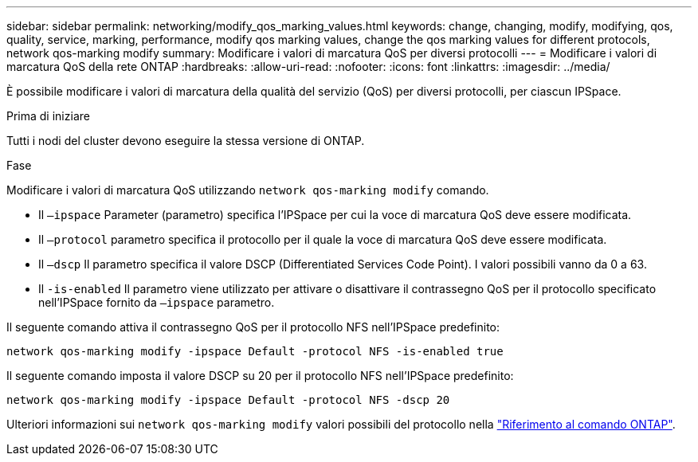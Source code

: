 ---
sidebar: sidebar 
permalink: networking/modify_qos_marking_values.html 
keywords: change, changing, modify, modifying, qos, quality, service, marking, performance, modify qos marking values, change the qos marking values for different protocols, network qos-marking modify 
summary: Modificare i valori di marcatura QoS per diversi protocolli 
---
= Modificare i valori di marcatura QoS della rete ONTAP
:hardbreaks:
:allow-uri-read: 
:nofooter: 
:icons: font
:linkattrs: 
:imagesdir: ../media/


[role="lead"]
È possibile modificare i valori di marcatura della qualità del servizio (QoS) per diversi protocolli, per ciascun IPSpace.

.Prima di iniziare
Tutti i nodi del cluster devono eseguire la stessa versione di ONTAP.

.Fase
Modificare i valori di marcatura QoS utilizzando `network qos-marking modify` comando.

* Il `–ipspace` Parameter (parametro) specifica l'IPSpace per cui la voce di marcatura QoS deve essere modificata.
* Il `–protocol` parametro specifica il protocollo per il quale la voce di marcatura QoS deve essere modificata.
* Il `–dscp` Il parametro specifica il valore DSCP (Differentiated Services Code Point). I valori possibili vanno da 0 a 63.
* Il `-is-enabled` Il parametro viene utilizzato per attivare o disattivare il contrassegno QoS per il protocollo specificato nell'IPSpace fornito da `–ipspace` parametro.


Il seguente comando attiva il contrassegno QoS per il protocollo NFS nell'IPSpace predefinito:

....
network qos-marking modify -ipspace Default -protocol NFS -is-enabled true
....
Il seguente comando imposta il valore DSCP su 20 per il protocollo NFS nell'IPSpace predefinito:

....
network qos-marking modify -ipspace Default -protocol NFS -dscp 20
....
Ulteriori informazioni sui `network qos-marking modify` valori possibili del protocollo nella link:https://docs.netapp.com/us-en/ontap-cli/network-qos-marking-modify.html["Riferimento al comando ONTAP"^].
